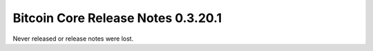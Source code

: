 Bitcoin Core Release Notes 0.3.20.1
===================================

Never released or release notes were lost.
